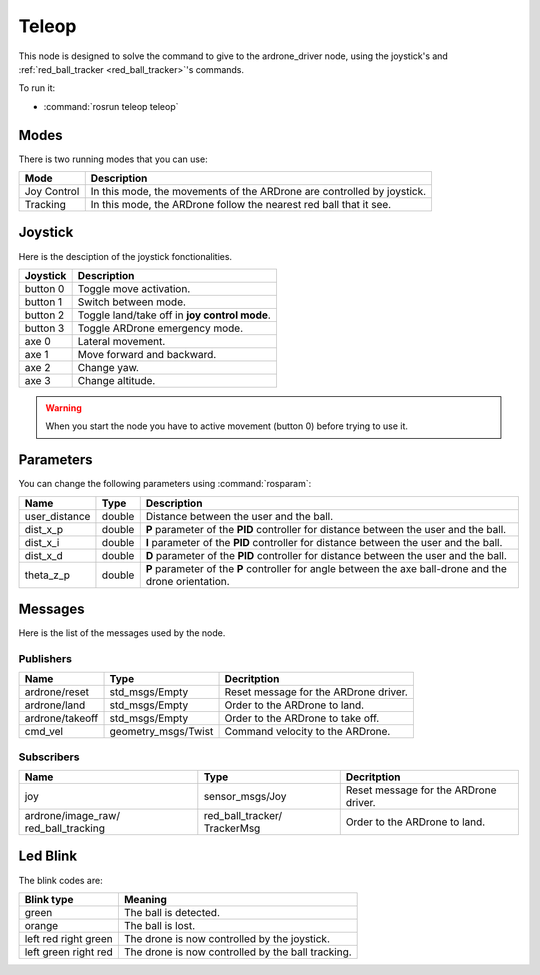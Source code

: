 .. _teleop:

Teleop
======

This node is designed to solve the command to give to the ardrone_driver node,
using the joystick's and :ref:`red_ball_tracker <red_ball_tracker>`'s commands.

To run it:

* :command:`rosrun teleop teleop`

Modes
-----

There is two running modes that you can use:

.. tabularcolumns:: |C|L|

=============== ===========================================================================
Mode            Description
=============== ===========================================================================
Joy Control     In this mode, the movements of the ARDrone are controlled by joystick.
--------------- ---------------------------------------------------------------------------
Tracking        In this mode, the ARDrone follow the nearest red ball that it see.
=============== ===========================================================================

Joystick
--------

Here is the desciption of the joystick fonctionalities.

.. tabularcolumns:: |C|L|

=============== ===========================================================================
Joystick        Description
=============== ===========================================================================
button 0        Toggle move activation.
--------------- ---------------------------------------------------------------------------
button 1        Switch between mode.
--------------- ---------------------------------------------------------------------------
button 2        Toggle land/take off in **joy control mode**.
--------------- ---------------------------------------------------------------------------
button 3        Toggle ARDrone emergency mode.
--------------- ---------------------------------------------------------------------------
axe 0           Lateral movement.
--------------- ---------------------------------------------------------------------------
axe 1           Move forward and backward.
--------------- ---------------------------------------------------------------------------
axe 2           Change yaw.
--------------- ---------------------------------------------------------------------------
axe 3           Change altitude.
=============== ===========================================================================

.. warning::

  When you start the node you have to active movement (button 0) before 
  trying to use it.  

..

Parameters
----------

You can change the following parameters using :command:`rosparam`:

.. tabularcolumns:: |p{2.3cm}|p{1.2cm}|L|

============== ======= ===================================================================
Name           Type    Description                            
============== ======= ===================================================================
user_distance  double  Distance between the user and the ball.
-------------- ------- -------------------------------------------------------------------
dist_x_p       double  **P** parameter of the **PID** controller
                       for distance between the user and the ball.
-------------- ------- -------------------------------------------------------------------
dist_x_i       double  **I** parameter of the **PID** controller for distance
                       between the user and the ball.
-------------- ------- -------------------------------------------------------------------
dist_x_d       double  **D** parameter of the **PID** controller for
                       distance between the user and the ball.
-------------- ------- -------------------------------------------------------------------
theta_z_p      double  **P** parameter of the **P** controller for angle between
                       the axe ball-drone and the drone orientation.
============== ======= ===================================================================

Messages
--------

Here is the list of the messages used by the node.

Publishers
++++++++++

+--------------------+---------------------+-----------------------------------------------+
| Name               | Type                | Decritption                                   |
+====================+=====================+===============================================+
| ardrone/reset      | std_msgs/Empty      | Reset message for the ARDrone driver.         |
+--------------------+---------------------+-----------------------------------------------+
| ardrone/land       | std_msgs/Empty      | Order to the ARDrone to land.                 |
+--------------------+---------------------+-----------------------------------------------+
| ardrone/takeoff    | std_msgs/Empty      | Order to the ARDrone to take off.             |
+--------------------+---------------------+-----------------------------------------------+
| cmd_vel            | geometry_msgs/Twist | Command velocity to the ARDrone.              |
+--------------------+---------------------+-----------------------------------------------+

Subscribers
+++++++++++

.. tabularcolumns:: |p{3.4cm}|p{2.9cm}|L|

+--------------------+---------------------+-----------------------------------------------+
| Name               | Type                | Decritption                                   |
+====================+=====================+===============================================+
| joy                | sensor_msgs/Joy     | Reset message for the ARDrone driver.         |
+--------------------+---------------------+-----------------------------------------------+
| ardrone/image_raw/ | red_ball_tracker/   | Order to the ARDrone to land.                 |
| red_ball_tracking  | TrackerMsg          |                                               |
+--------------------+---------------------+-----------------------------------------------+

Led Blink
---------

The blink codes are:

+--------------------+--------------------------------------------------------------------+
| Blink type         | Meaning                                                            |
+====================+====================================================================+
| green              | The ball is detected.                                              |
+--------------------+--------------------------------------------------------------------+
| orange             | The ball is lost.                                                  |
+--------------------+--------------------------------------------------------------------+
| left red           | The drone is now controlled by the joystick.                       |
| right green        |                                                                    |
+--------------------+--------------------------------------------------------------------+
| left green         | The drone is now controlled by the ball tracking.                  |
| right red          |                                                                    |
+--------------------+--------------------------------------------------------------------+
